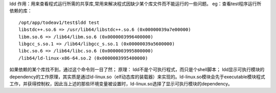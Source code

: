 ldd
作用：用来查看程式运行所需的共享库,常用来解决程式因缺少某个库文件而不能运行的一些问题。
eg：查看test程序运行所依赖的库：
::

	/opt/app/todeav1/test$ldd test
	libstdc++.so.6 => /usr/lib64/libstdc++.so.6 (0x00000039a7e00000)
	libm.so.6 => /lib64/libm.so.6 (0x0000003996400000)
	libgcc_s.so.1 => /lib64/libgcc_s.so.1 (0x00000039a5600000)
	libc.so.6 => /lib64/libc.so.6 (0x0000003995800000)
	/lib64/ld-linux-x86-64.so.2 (0x0000003995400000)


如果依赖的某个库找不到，通过这个命令则一目了然；
原理：
ldd不是个可执行程式，而只是个shell脚本；
ldd显示可执行模块的dependency的工作原理，其实质是通过ld-linux.so（elf动态库的装载器）来实现的。ld-linux.so模块会先于executable模块程式工作，并获得控制权，因此当上述的那些环境变量被设置时，ld-linux.so选择了显示可执行模块的dependency。

